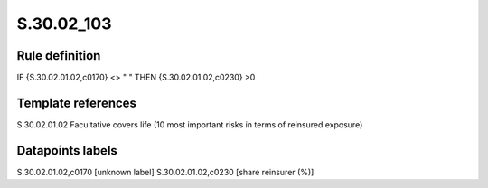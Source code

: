 ===========
S.30.02_103
===========

Rule definition
---------------

IF {S.30.02.01.02,c0170} <> " "  THEN  {S.30.02.01.02,c0230} >0


Template references
-------------------

S.30.02.01.02 Facultative covers life (10 most important risks in terms of reinsured exposure)


Datapoints labels
-----------------

S.30.02.01.02,c0170 [unknown label]
S.30.02.01.02,c0230 [share reinsurer (%)]



